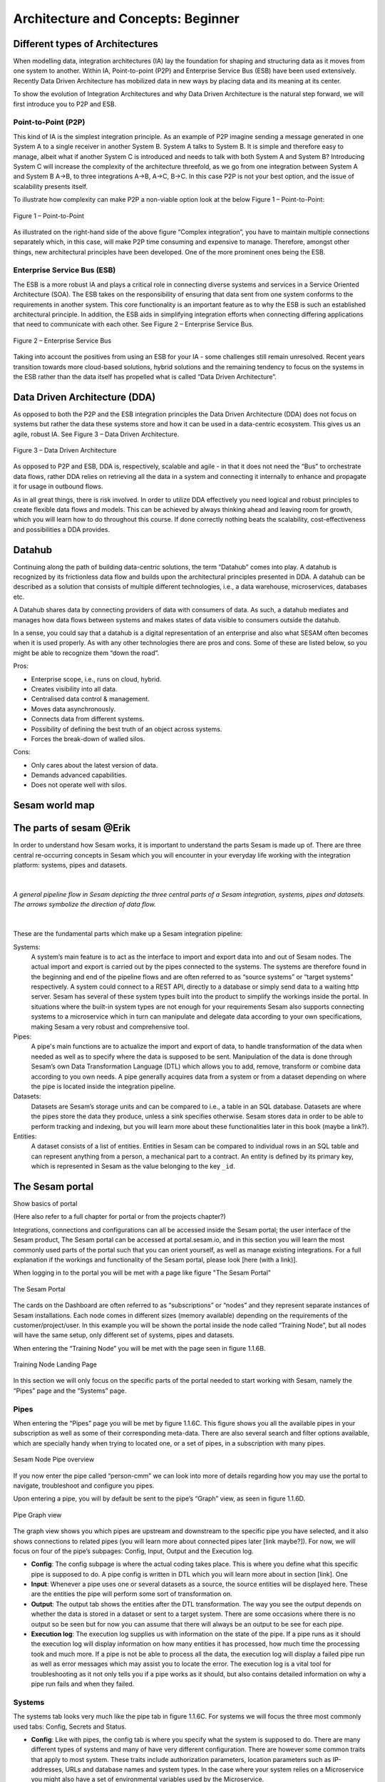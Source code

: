 .. _architecture-and-concepts_beginner-1-1:

Architecture and Concepts: Beginner
-----------------------------------

.. _different-types-of-architectures-1-1:

Different types of Architectures
~~~~~~~~~~~~~~~~~~~~~~~~~~~~~~~~

When modelling data, integration architectures (IA) lay the foundation
for shaping and structuring data as it moves from one system
to another. Within IA, Point-to-point (P2P) and Enterprise Service Bus
(ESB) have been used extensively. Recently Data Driven Architecture has
mobilized data in new ways by placing data and its meaning at its center.

To show the evolution of Integration Architectures and why Data Driven
Architecture is the natural step forward, we will first introduce you to
P2P and ESB.

.. _point-to-point-1-1:

Point-to-Point (P2P)
^^^^^^^^^^^^^^^^^^^^

This kind of IA is the simplest integration principle. As an example of P2P
imagine sending a message generated in one System A to a single receiver
in another System B. System A talks to System B.
It is simple and therefore easy to manage, albeit what if another System C is
introduced and needs to talk with both System A and System B?
Introducing System C will increase the complexity of the architecture threefold,
as we go from one integration between System A and System B A->B,
to three integrations A->B, A->C, B->C.
In this case P2P is not your best option, and the issue of
scalability presents itself.

To illustrate how complexity can make P2P a
non-viable option look at the below Figure 1 – Point-to-Point:

.. figure:: ./media/Point_to_Point.png
   :align: center

   Figure 1 – Point-to-Point


As illustrated on the right-hand side of the above figure “Complex
integration”, you have to maintain multiple connections separately
which, in this case, will make P2P time consuming and expensive to
manage. Therefore, amongst other things, new architectural principles
have been developed. One of the more prominent ones being the ESB.

Enterprise Service Bus (ESB)
^^^^^^^^^^^^^^^^^^^^^^^^^^^^

The ESB is a more robust IA and plays a critical role in connecting
diverse systems and services in a Service Oriented Architecture (SOA).
The ESB takes on the responsibility of ensuring that data sent from one
system conforms to the requirements in another system. This core
functionality is an important feature as to why the ESB is such an
established architectural principle. In addition, the ESB aids in
simplifying integration efforts when connecting differing applications
that need to communicate with each other. See Figure 2 – Enterprise
Service Bus.

.. figure:: ./media/Enterprise_Service_Bus.png
   :align: center
   :alt: Figure 2 – Enterprise Service Bus

   Figure 2 – Enterprise Service Bus

Taking into account the positives from using an ESB for your IA - some
challenges still remain unresolved. Recent years transition towards more
cloud-based solutions, hybrid solutions and the remaining tendency to
focus on the systems in the ESB rather than the data itself has
propelled what is called “Data Driven Architecture”.

Data Driven Architecture (DDA)
~~~~~~~~~~~~~~~~~~~~~~~~~~~~~~

As opposed to both the P2P and the ESB integration principles the Data
Driven Architecture (DDA) does not focus on systems but rather the data
these systems store and how it can be used in a data-centric ecosystem.
This gives us an agile, robust IA. See Figure 3 – Data Driven Architecture.

.. figure:: ./media/Data_Driven_Architecture.png
   :align: center
   :alt: Figure 3 – Data_Driven_Architecture

   Figure 3 – Data Driven Architecture

As opposed to P2P and ESB, DDA is, respectively, scalable and agile - in
that it does not need the “Bus” to orchestrate data flows, rather DDA
relies on retrieving all the data in a system and connecting it internally
to enhance and propagate it for usage in outbound flows.

As in all great things, there is risk involved.
In order to utilize DDA effectively you need logical and robust principles
to create flexible data flows and models.
This can be achieved by always thinking ahead and leaving room for growth,
which you will learn how to do throughout this course.
If done correctly nothing beats the scalability, cost-effectiveness and
possibilities a DDA provides.

.. _datahub-1-1:

Datahub
~~~~~~~

Continuing along the path of building data-centric solutions, the term
“Datahub” comes into play. A datahub is recognized by its frictionless
data flow and builds upon the architectural principles presented
in DDA. A datahub can be described as a solution that consists of
multiple different technologies, i.e., a data warehouse, microservices,
databases etc.

A Datahub shares data by connecting providers of data with consumers of
data. As such, a datahub mediates and manages how data flows between systems and makes states of data visible to consumers outside the datahub.

In a sense, you could say that a datahub is a digital representation of
an enterprise and also what SESAM often becomes when it is used
properly. As with any other technologies there are pros and cons.
Some of these are listed below, so you might be able to recognize them
“down the road”.

Pros:

- Enterprise scope, i.e., runs on cloud, hybrid.

- Creates visibility into all data.

- Centralised data control & management.

- Moves data asynchronously.

- Connects data from different systems.

- Possibility of defining the best truth of an object across systems.

- Forces the break-down of walled silos.

Cons:

- Only cares about the latest version of data.

- Demands advanced capabilities.

- Does not operate well with silos.

.. _sesam_world_map-1-1:

Sesam world map
~~~~~~~~~~~~~~~


.. _the_parts_of_sesam-1-1:

The parts of sesam @Erik
~~~~~~~~~~~~~~~~~~~~~~~~

In order to understand how Sesam works, it is important to understand
the parts Sesam is made up of. There are three central re-occurring
concepts in Sesam which you will encounter in your everyday life working
with the integration platform: systems, pipes and datasets.

|

.. figure:: ./media/Architecture_Beginner_Systems_pipes_datasets_A.png
   :align: center
   :width: 800px
   :height: 80px
   :alt: A general pipeline flow in Sesam depicting the three central parts of a Sesam integration, systems, pipes and datasets. The arrows symbolize the direction of data flow.

   *A general pipeline flow in Sesam depicting the three central parts of a
   Sesam integration, systems, pipes and datasets. The arrows symbolize
   the direction of data flow.*

|

These are the fundamental parts which make up a Sesam integration pipeline:

Systems:
   A system’s main feature is to act as the interface to import and export data
   into and out of Sesam nodes. The actual import and export is carried out by the pipes connected to the systems. The systems are  therefore found in the
   beginning and end of the pipeline flows and are often referred to as
   “source systems” or “target systems” respectively. A system could
   connect to a REST API, directly to a database or simply send data to
   a waiting http server. Sesam has several of these system types built
   into the product to simplify the workings inside the portal. In
   situations where the built-in system types are not enough for your
   requirements Sesam also supports connecting systems to a microservice
   which in turn can manipulate and delegate data according to your own
   specifications, making Sesam a very robust and comprehensive tool.

Pipes:
   A pipe's main functions are to actualize the import and export of data, to handle transformation of the data when needed as well as to specify
   where the data is supposed to be sent. Manipulation of the data is
   done through Sesam’s own Data Transformation Language (DTL) which
   allows you to add, remove, transform or combine data according to
   you own needs. A pipe generally acquires data from a system or from a
   dataset depending on where the pipe is located inside the integration
   pipeline.

Datasets:
   Datasets are Sesam’s storage units and can be compared
   to i.e., a table in an SQL database. Datasets are where the pipes store the
   data they produce, unless a sink specifies otherwise. Sesam stores data in order to be able
   to perform tracking and indexing, but you will learn more about these
   functionalities later in this book (maybe a link?).

Entities:
   A dataset consists of a list of entities. Entities in
   Sesam can be compared to individual rows in an SQL table and can
   represent anything from a person, a mechanical part to a contract. An
   entity is defined by its primary key, which is represented in Sesam
   as the value belonging to the key ``_id``.

.. _the_sesam_portal-1-1:

The Sesam portal
~~~~~~~~~~~~~~~~

Show basics of portal

(Here also refer to a full chapter for portal or from the projects
chapter?)

Integrations, connections and configurations can all be accessed inside
the Sesam portal; the user interface of the Sesam product, The Sesam
portal can be accessed at portal.sesam.io, and in this section you will
learn the most commonly used parts of the portal such that you can
orient yourself, as well as manage existing integrations. For a full
explanation if the workings and functionality of the Sesam portal,
please look [here (with a link)].

When logging in to the portal you will be met with a page like figure "The Sesam Portal"

.. figure:: ./media/Architecture_Beginner_The_Sesam_Portal_A.png
   :align: center
   :alt: The Sesam Portal

   The Sesam Portal


The cards on the Dashboard are often referred to as “subscriptions” or
“nodes” and they represent separate instances of Sesam installations.
Each node comes in different sizes (memory available) depending on the
requirements of the customer/project/user. In this example you will be
shown the portal inside the node called “Training Node”, but all nodes
will have the same setup, only different set of systems, pipes and
datasets.

When entering the “Training Node” you will be met with the page seen in
figure 1.1.6B.

.. figure:: ./media/Architecture_Beginner_The_Sesam_Portal_B.png
   :align: center
   :alt: Training Node Landing Page

   Training Node Landing Page

In this section we will only focus on the specific parts of the portal
needed to start working with Sesam, namely the “Pipes” page and the
“Systems” page.

Pipes
^^^^^

When entering the “Pipes” page you will be met by figure 1.1.6C. This
figure shows you all the available pipes in your subscription as well as
some of their corresponding meta-data. There are also several search and
filter options available, which are specially handy when trying to
located one, or a set of pipes, in a subscription with many pipes.


.. figure:: ./media/Architecture_Beginner_The_Sesam_Portal_C.png
   :align: center
   :alt: Sesam Node Pipe overview

   Sesam Node Pipe overview


If you now enter the pipe called “person-cmm” we can look into more of
details regarding how you may use the portal to navigate, troubleshoot
and configure you pipes.

Upon entering a pipe, you will by default be sent to the pipe’s “Graph”
view, as seen in figure 1.1.6D.

.. figure:: ./media/Architecture_Beginner_The_Sesam_Portal_D.png
   :align: center
   :alt: Pipe Graph view

   Pipe Graph view

The graph view shows you which pipes are upstream and downstream to the
specific pipe you have selected, and it also shows connections to
related pipes (you will learn more about connected pipes later [link
maybe?]). For now, we will focus on four of the pipe’s subpages: Config,
Input, Output and the Execution log.

-  **Config**: The config subpage is where the actual coding takes
   place. This is where you define what this specific pipe is supposed
   to do. A pipe config is written in DTL which you will learn more
   about in section [link]. One

-  **Input**: Whenever a pipe uses one or several datasets as a source,
   the source entities will be displayed here. These are the entities
   the pipe will perform some sort of transformation on.

-  **Output**: The output tab shows the entities after the DTL
   transformation. The way you see the output depends on whether the
   data is stored in a dataset or sent to a target system. There are
   some occasions where there is no output so be seen but for now you
   can assume that there will always be an output to be see for each
   pipe.

-  **Execution log**: The execution log supplies us with information on
   the state of the pipe. If a pipe runs as it should the execution log
   will display information on how many entities it has processed, how
   much time the processing took and much more. If a pipe is not be able
   to process all the data, the execution log will display a failed pipe
   run as well as error messages which may assist you to locate the
   error. The execution log is a vital tool for troubleshooting as it
   not only tells you if a pipe works as it should, but also contains
   detailed information on why a pipe run fails and when they failed.

Systems
^^^^^^^

The systems tab looks very much like the pipe tab in figure 1.1.6C. For
systems we will focus the three most commonly used tabs: Config, Secrets
and Status.

-  **Config**: Like with pipes, the config tab is where you specify what
   the system is supposed to do. There are many different types of
   systems and many of have very different configuration. There are
   however some common traits that apply to most system. These traits
   include authorization parameters, location parameters such as
   IP-addresses, URLs and database names and system types. In the case
   where your system relies on a Microservice you might also have a set
   of environmental variables used by the Microservice.

-  **Secrets**: In the Secrets tab you may store sensitive information
   you do not wish everyone on the node to have access to. These secrets
   are often passwords or token used to authorization and
   authentication. Secrets stored in the system tabs are local secrets
   and may only be used by the specific system in which they are
   defined.

-  **Status**: In the Status tab you can monitor the health of your
   system. When connected to built-in systems this tab shows you whether
   you are connected correctly. When connected to Microservices this tab
   displays connection status and logging provided by the Microservice.


.. _working-language-json-1-1:

Working language JSON
~~~~~~~~~~~~~~~~~~~~~

Something general about JSON

JSON configuration of pipes and systems

DTL also validated as JSON?


.. _naming-conventions-1-1:

Naming conventions
~~~~~~~~~~~~~~~~~~

When constructing an integration flow in Sesam the use of a standardized
naming convention becomes essential as the project grows to more than a few pipes.
A standardized naming convention helps you to easily structure your Sesam architecture such that:

-  Localizing specific flows becomes easier.

-  Troubleshooting becomes more efficient.

- Determining pipe type (inbound, outbound, preparation or global) becomes easier.

- Filtering relevant pipes become easier.  

-  Switching between integration projects, or joining a new project,
   becomes more intuitive.

-  Support will be more efficient.

In Sesam we focus on naming pipes, datasets and systems in way that
explains the function of that specific structure. The following points
are the naming rules Sesam suggests you follow when constructing your
integration flows.

**Systems**

A system name should describe the source/target system from the
customers perspective, not from Sesam’s perspective. If a customer has
employee data inside a HR system named “HR”, but the data from “HR” is
supplied by an API provider called “API provider”, the Sesam system
should be named “hr”. The same rule applies if the HR data was populated
in a database which Sesam connects to. Naming the system after the
database might seem intuitive at first glance but naming from the
customers perspective makes communication and troubleshooting much
easier in the long run.

**Pipes**

*Inbound pipes:*

Inbound pipes should be named according to endpoint/table they connect to
in the source system and prefixed with the source system name such that
there is a clear and intuitive way of tracking their content.
We use the hr system mentioned above in this example.
There are two tables we would like to read from the hr systems: employee and
department. Our two inbound pipes connecting to the two tables containing
HR data will therefore be named “hr-employee” and “hr-department”. The
system name prefixed highlights that the HR system is upstream from the
pipes.

*Global pipes:*

Global pipes should be named according to the semantic relation
connecting the datasets used as the global pipes source and prefixed
with “global”. These semantic relations may vary between projects and
customers, but some are generally always occurring such as
global-person, global-company, global-customer or global-project.

*Preparation pipes:*

Preparation pipe naming can be more diverse but should explain the type
of data it transforms as well as the target system. If the inbound pipe
importing a table “person” from a system “HR” is named “hr-person", the
corresponding preparation pipe preparing data to be pushed to the table
“person” should be named “person-hr". We use the system name as a
postfix in this case to highlight the fact that this data has the HR
system down-stream. In many cases you might require several preparations
pipes between the global pipe and the endpoint pipe. In these cases, in
addition to the type of data transformed as the downstream target
system, the pipe name should reflect the functionality of that specific
preparation pipe. As an example, if a preparation pipe splits entities
into child entities, the children functionality should be part of the
pipe name i.e., “person-child-hr".

*Outbound pipes:*

An outbound pipe should have the same name as the name of the pipe
generating the outbound pipe’s source dataset, only postfixed with
“endpoint” i.e., “person-child-hr-endpoint”.

The following flow shows a typical Sesam flow with each pipe’s preferred
name with an example:

|

.. figure:: ./media/Architecture_Beginner_Pipes_A.png
   :align: center
   :width: 835px
   :height: 105px
   :alt: Full pipe flow with generic names.

   Full pipe flow with generic names.

|

.. figure:: ./media/Architecture_Beginner_Pipes_B.png
   :width: 800px
   :height: 100px
   :align: center
   :alt: Example of Full pipe flow with globals.

   Full pipe flow with example names.

.. _systems-1-1:

Systems
~~~~~~~

Short about systems (where in the sesam-world-map)

Something more general about pipes maybe in context of pipes and
datasets

Very low level but enough to set up an inputpipe after maybe?

and refer to systems chapter

Namegivingconventions ref. 1.1.8

Where to make new ref 1.1.6

Systems are one of Sesam’s core sub-structures. Systems can connect to
external providers such as an SQL database, a REST API or a Microservice
to either import or export data to and from Sesam and are therefore the
start and finish points of every integration flow. System may cover
other functionalities as well, but we will cover those special cases in
later parts [ref to later parts].

.. _pipes-1-1:

Pipes
~~~~~

Something more general about pipes maybe in context of systems and
datasets

Inbound(Input?)/Preparation/Outbound(Output?)

Very low level but enough to connect to system?

and refer to pipes chapter

Pump

Input & output(sink)

Namegivingconventions ref. 1.1.8

Where to make new ref 1.1.6


.. _datasets-1-1:

Datasets
~~~~~~~~

Datasets are where data is stored inside Sesam, regardless of whether the
data comes from external systems or from internal pipes.

Data in a dataset is represented as a JSON list where each list item is a
data record, called *entity*, consisting og key-value pairs.

A dataset with two people entities could look something like this:

.. code-block:: json

   [
     {
       "id": "1",
       "name": "Jane Doe"
     },
     {
       "id": "2",
       "name": "John Doe"
     }
   ]

Dataset is the default sink type for internal pipes in Sesam, so if no sink
config is specified for a pipe it's output will be a dataset.

Datasets are also often the source for internal pipes.

**Related topics:**

:ref:`dataset-id-3-1`,
:ref:`entities-json-keyvalpairs-1-1`,
:ref:`naming-conventions-1-1`,
:ref:`pipes-1-1`


.. _datasets-vs-tables-1-1:

Datasets vs. tables
~~~~~~~~~~~~~~~~~~~

Examples end ref to 1.1.13

.. _entities-json-keyvalpairs-1-1:

Entities / JSON (Key-value pairs)
~~~~~~~~~~~~~~~~~~~~~~~~~~~~~~~~~

As stated earlier in this section, a dataset consists of a list of entities. An entity is a JSON type dictionary containing a set of key-value pairs identified by its unique identifier. A key-value pair is two related data elements. A key is a constant and defines what that data element is concerned with, i.e., postCode, email, phoneNumber, etc. Meanwhile, the value provides contextual information for a specific key. This could look like the following:

.. code-block:: json

   {
     "<key>": "<value>"
   }

   {
     "postCode": "6400"
   }


.. _globals-as-a-concept-1-1:

Globals as a concept
~~~~~~~~~~~~~~~~~~~~~~~~~~~~~~~~~

Why globals

Golden records

Gjør data tilgjengelig

Ref. 1.2.19, 3.2.14

.. _special-sesam-attributes-1-1:

Special sesam attributes
~~~~~~~~~~~~~~~~~~~~~~~~

Namespace

Rdf:type

\_id


.. _tasks-for-architecture-and-concepts-beginner-1-1:

Tasks for Architecture and Concepts: Beginner
~~~~~~~~~~~~~~~~~~~~~~~~~~~~~~~~~~~~~~~~~~~~~

#. *In what component is data stored in Sesam?*

#. *Which component moves data in Sesam?*

#. *What moves through Sesam?*

#. *Name the input pipe for this system & table:*

     System name: ``IFS``

     Table name: ``WorkOrder``
     
     Pipe name: ______

#. *In an entity representing a row, how would the column “personalid”
   with row value “123” look after it is read by a pipe named crm-person
   and stored inside an entity of the output dataset?*

#. *What is the difference between and entity stored as a row in a table
   vs in a Sesam Dataset?*

#. *What is the minimum required to define an entity?*
